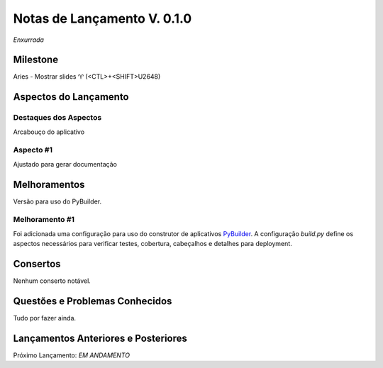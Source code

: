 .. _Pybuilder: http://pybuilder.github.io/
.. _Google_Cloud: https://cloud.google.com/
.. _release0_1_0:

############################
Notas de Lançamento V. 0.1.0
############################

*Enxurrada*

Milestone
=========

Aries - Mostrar slides ♈ (<CTL>+<SHIFT>U2648)

Aspectos do Lançamento
======================

Destaques dos Aspectos
**********************

Arcabouço do aplicativo

Aspecto #1
**********

Ajustado para gerar documentação

Melhoramentos
=============

Versão para uso do PyBuilder.

Melhoramento #1
***************

Foi adicionada uma configuração para uso do construtor de aplicativos PyBuilder_. A configuração *build.py*
define os aspectos necessários para verificar testes, cobertura, cabeçalhos e detalhes para deployment.

Consertos
=========

Nenhum conserto notável.

Questões e Problemas Conhecidos
===============================

Tudo por fazer ainda.

Lançamentos Anteriores e Posteriores
====================================

Próximo Lançamento:  *EM ANDAMENTO*

